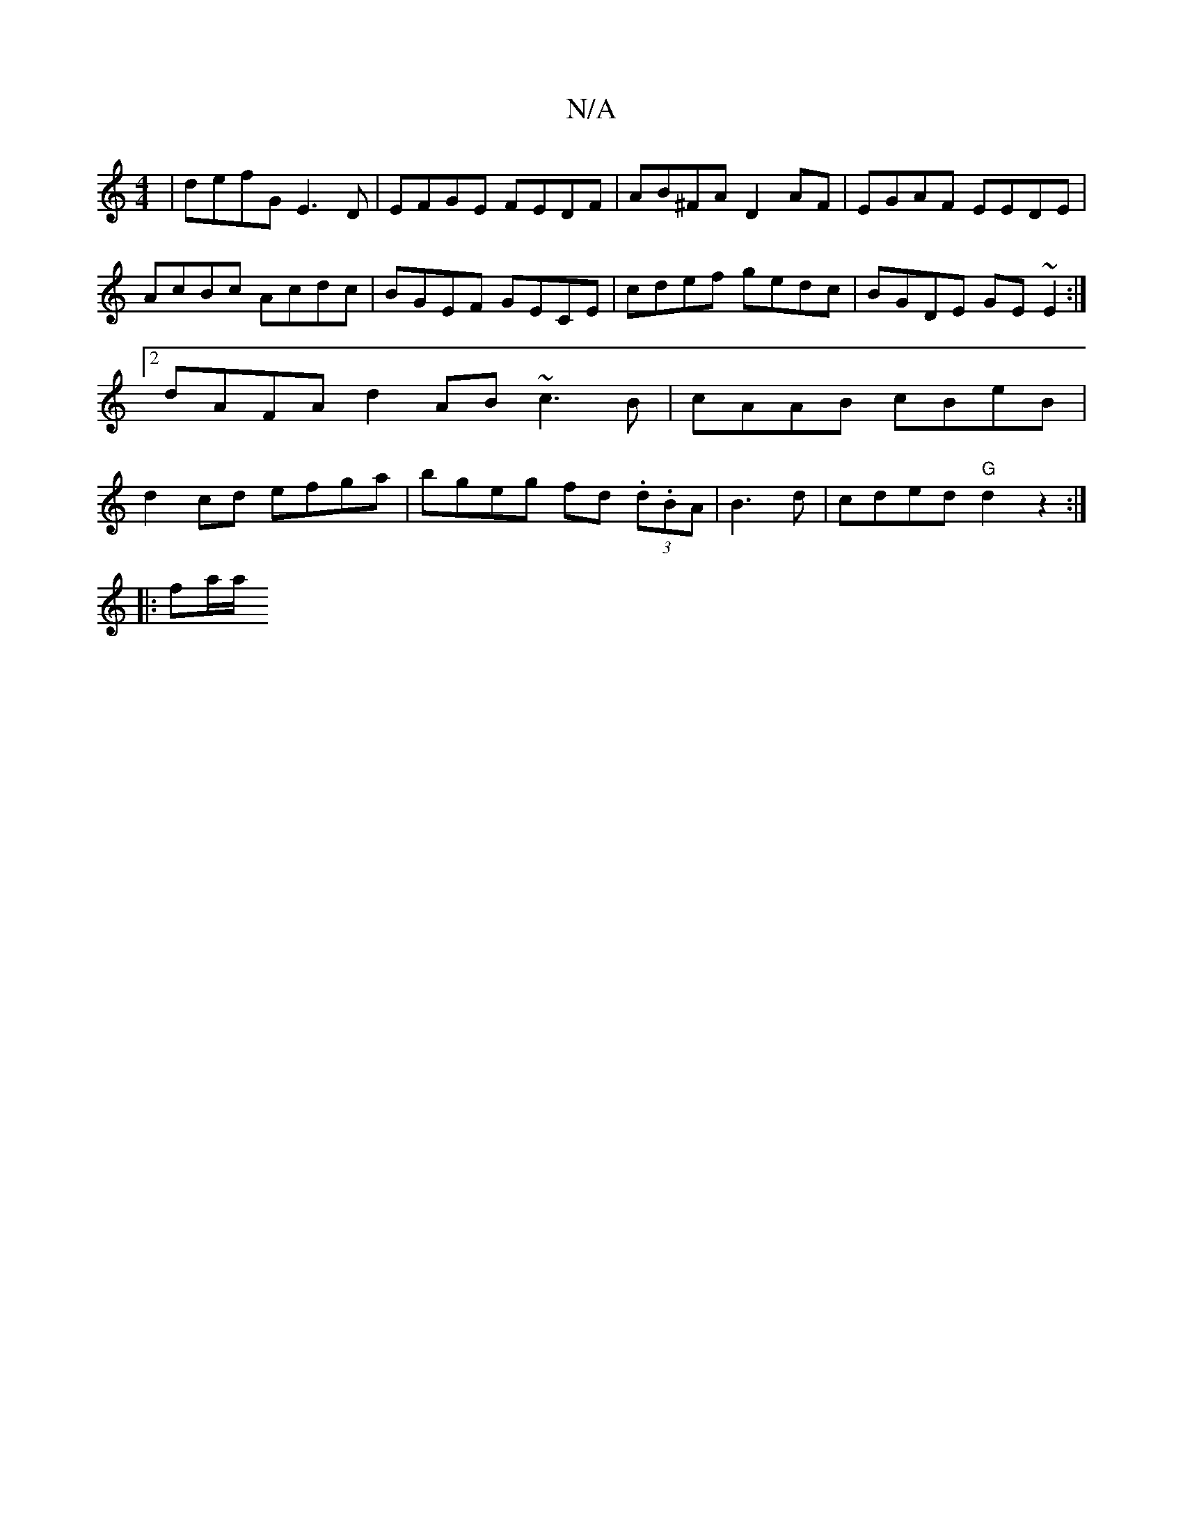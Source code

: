 X:1
T:N/A
M:4/4
R:N/A
K:Cmajor
 | defG E3 D | EFGE FEDF | AB^FA D2 AF | EGAF EEDE | AcBc Acdc | BGEF GECE | cdef gedc | BGDE GE~E2 :|2 dAFA d2 AB ~c3 B | cAAB cBeB | d2 cd efga | bgeg fd (3.d.BA | B3 d | cded "G"d2 z2:|
|:fa/a/ "D"